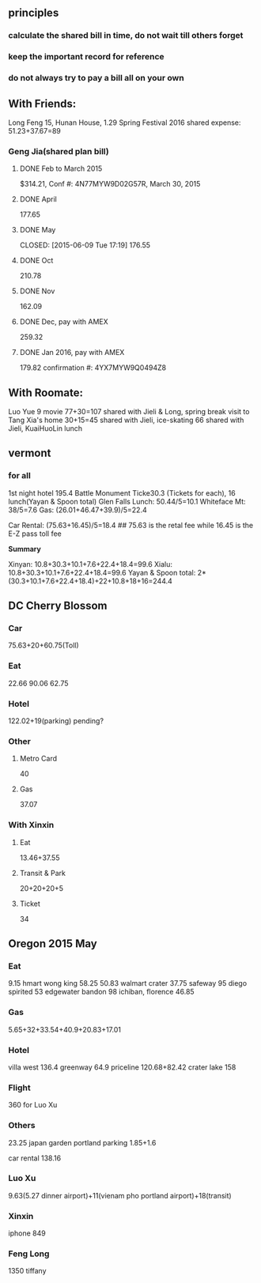 ** principles
*** calculate the shared bill in time, do not wait till others forget
*** keep the important record for reference
*** do not always try to pay a bill all on your own
** With Friends:
Long Feng 15, Hunan House, 1.29
Spring Festival 2016 shared expense: 51.23+37.67=89
*** Geng Jia(shared plan bill)

**** DONE Feb to March 2015
     CLOSED: [2015-03-30 Mon 11:22]
$314.21, Conf #: 4N77MYW9D02G57R, March 30, 2015

**** DONE April
     CLOSED: [2015-04-27 Mon 23:55]
177.65

**** DONE May

     CLOSED: [2015-06-09 Tue 17:19]
176.55

**** DONE Oct
CLOSED: [2015-11-24 Tue 02:44]
210.78

**** DONE Nov
CLOSED: [2015-11-24 Tue 02:47]
162.09
**** DONE Dec, pay with AMEX
CLOSED: [2016-01-02 Sat 18:49] SCHEDULED: <2015-12-24 Thu>
259.32
**** DONE Jan 2016, pay with AMEX
CLOSED: [2016-01-24 Sun 21:38] SCHEDULED: <2016-01-24 Sun>
179.82
confirmation #: 4YX7MYW9Q0494Z8
** With Roomate:
Luo Yue 9 movie
77+30=107 shared with Jieli & Long, spring break visit to Tang Xia's home
30+15=45 shared with Jieli, ice-skating
66 shared with Jieli, KuaiHuoLin lunch
** vermont
*** for all
1st night hotel	 195.4
Battle Monument Ticke30.3 (Tickets for each), 16 lunch(Yayan & Spoon
total)
Glen Falls Lunch: 50.44/5=10.1
Whiteface Mt: 38/5=7.6
Gas: (26.01+46.47+39.9)/5=22.4

Car Rental: (75.63+16.45)/5=18.4  ## 75.63 is the retal fee while
16.45 is the E-Z pass toll fee

*Summary*

Xinyan: 10.8+30.3+10.1+7.6+22.4+18.4=99.6
Xialu: 10.8+30.3+10.1+7.6+22.4+18.4=99.6
Yayan & Spoon total: 2*(30.3+10.1+7.6+22.4+18.4)+22+10.8+18+16=244.4

** DC Cherry Blossom

*** Car
75.63+20+60.75(Toll)
*** Eat
22.66
90.06
62.75
*** Hotel
122.02+19(parking)
pending?
*** Other
**** Metro Card
40
**** Gas
37.07
*** With Xinxin
**** Eat
13.46+37.55
**** Transit & Park
20+20+20+5
**** Ticket
34
** Oregon 2015 May
*** Eat
9.15 hmart
wong king 58.25
50.83 walmart
crater 37.75
safeway 95
diego spirited 53
edgewater bandon 98
ichiban, florence 46.85
*** Gas
5.65+32+33.54+40.9+20.83+17.01
*** Hotel
villa west 136.4
greenway 64.9
priceline 120.68+82.42
crater lake 158
*** Flight
360 for Luo Xu
*** Others
23.25 japan garden
portland parking 1.85+1.6

car rental 138.16

*** Luo Xu
9.63(5.27 dinner airport)+11(vienam pho portland airport)+18(transit)
*** Xinxin
iphone 849
*** Feng Long
1350 tiffany
